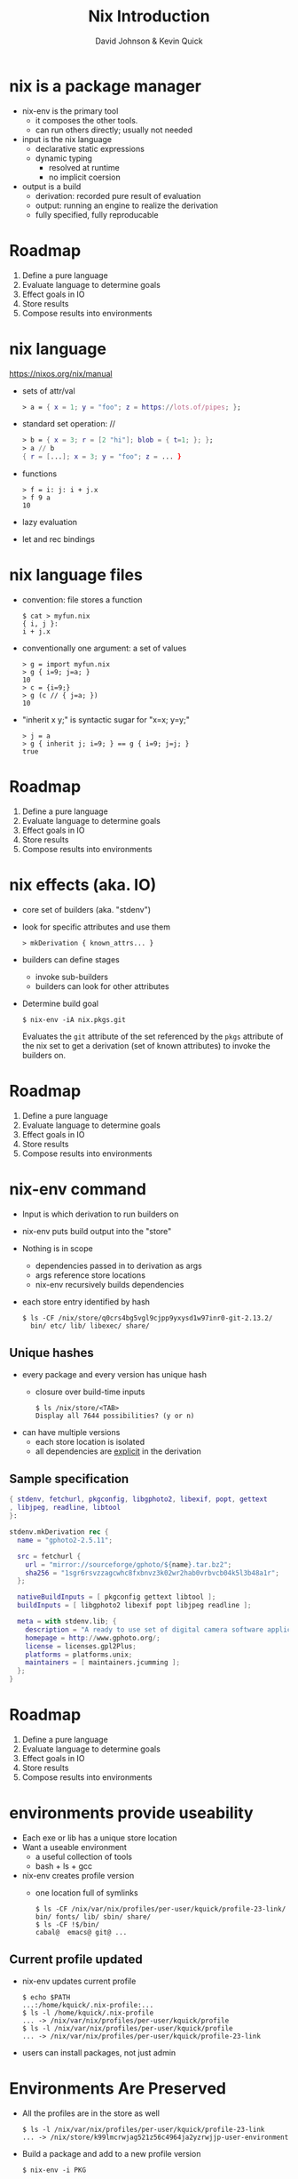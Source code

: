 #+REVEAL_THEME: league
#+OPTIONS: toc:nil num:nil
#+TITLE: Nix Introduction
#+AUTHOR: David Johnson & Kevin Quick
* nix is a package manager
  * nix-env is the primary tool
    - it composes the other tools.
    - can run others directly; usually not needed
  * input is the nix language
    - declarative static expressions
    - dynamic typing
      - resolved at runtime
      - no implicit coersion
  * output is a build
    - derivation: recorded pure result of evaluation
    - output: running an engine to realize the derivation
    - fully specified, fully reproducable
* Roadmap
  #+ATTR_REVEAL: :frag (highlight-green none none none none)
    1. Define a pure language
    2. Evaluate language to determine goals
    3. Effect goals in IO
    4. Store results
    5. Compose results into environments
* nix language
  https://nixos.org/nix/manual
  * sets of attr/val
    #+BEGIN_SRC nix
      > a = { x = 1; y = "foo"; z = https://lots.of/pipes; };
    #+END_SRC
  * standard set operation: //
    #+BEGIN_SRC nix
      > b = { x = 3; r = [2 "hi"]; blob = { t=1; }; };
      > a // b
      { r = [...]; x = 3; y = "foo"; z = ... }
    #+END_SRC
  * functions
    #+BEGIN_EXAMPLE
      > f = i: j: i + j.x
      > f 9 a
      10
    #+END_EXAMPLE
  * lazy evaluation
  * let and rec bindings
* nix language files
  * convention: file stores a function
    #+BEGIN_EXAMPLE
      $ cat > myfun.nix
      { i, j }:
      i + j.x
    #+END_EXAMPLE
  * conventionally one argument: a set of values
    #+BEGIN_EXAMPLE
      > g = import myfun.nix
      > g { i=9; j=a; }
      10
      > c = {i=9;}
      > g (c // { j=a; })
      10
    #+END_EXAMPLE
  * "inherit x y;" is syntactic sugar for "x=x; y=y;"
    #+BEGIN_EXAMPLE
      > j = a
      > g { inherit j; i=9; } == g { i=9; j=j; }
      true
    #+END_EXAMPLE
* Roadmap
#+ATTR_REVEAL: :frag (none highlight-green highlight-green none none)
    1. Define a pure language
    2. Evaluate language to determine goals
    3. Effect goals in IO
    4. Store results
    5. Compose results into environments
* nix effects (aka. IO)
  * core set of builders (aka. "stdenv")
  * look for specific attributes and use them
    #+BEGIN_EXAMPLE
      > mkDerivation { known_attrs... }
    #+END_EXAMPLE
  * builders can define stages 
    * invoke sub-builders
    * builders can look for other attributes
  * Determine build goal
    #+BEGIN_EXAMPLE
    $ nix-env -iA nix.pkgs.git
    #+END_EXAMPLE
    Evaluates the ~git~ attribute of the set referenced by the ~pkgs~
    attribute of the nix set to get a derivation (set of known
    attributes) to invoke the builders on.
* Roadmap
#+ATTR_REVEAL: :frag (none none none highlight-green none)
    1. Define a pure language
    2. Evaluate language to determine goals
    3. Effect goals in IO
    4. Store results
    5. Compose results into environments
* nix-env command
  * Input is which derivation to run builders on
  * nix-env puts build output into the "store"
  * Nothing is in scope
    - dependencies passed in to derivation as args
    - args reference store locations
    - nix-env recursively builds dependencies
  * each store entry identified by hash
    #+BEGIN_EXAMPLE
      $ ls -CF /nix/store/q0crs4bg5vgl9cjpp9yxysd1w97inr0-git-2.13.2/
        bin/ etc/ lib/ libexec/ share/
    #+END_EXAMPLE
** Unique hashes
  * every package and every version has unique hash
    * closure over build-time inputs
      #+BEGIN_EXAMPLE
      $ ls /nix/store/<TAB>
      Display all 7644 possibilities? (y or n)
      #+END_EXAMPLE
  * can have multiple versions
    * each store location is isolated
    * all dependencies are _explicit_ in the derivation
** Sample specification
  #+BEGIN_SRC nix
{ stdenv, fetchurl, pkgconfig, libgphoto2, libexif, popt, gettext
, libjpeg, readline, libtool
}:

stdenv.mkDerivation rec {
  name = "gphoto2-2.5.11";

  src = fetchurl {
    url = "mirror://sourceforge/gphoto/${name}.tar.bz2";
    sha256 = "1sgr6rsvzzagcwhc8fxbnvz3k02wr2hab0vrbvcb04k5l3b48a1r";
  };

  nativeBuildInputs = [ pkgconfig gettext libtool ];
  buildInputs = [ libgphoto2 libexif popt libjpeg readline ];

  meta = with stdenv.lib; {
    description = "A ready to use set of digital camera software applications";
    homepage = http://www.gphoto.org/;
    license = licenses.gpl2Plus;
    platforms = platforms.unix;
    maintainers = [ maintainers.jcumming ];
  };
}
  #+END_SRC
* Roadmap
#+ATTR_REVEAL: :frag (none none none none highlight-green)
    1. Define a pure language
    2. Evaluate language to determine goals
    3. Effect goals in IO
    4. Store results
    5. Compose results into environments
* environments provide useability
  * Each exe or lib has a unique store location
  * Want a useable environment
    - a useful collection of tools
    - bash + ls + gcc
  * nix-env creates profile version
    - one location full of symlinks
    #+BEGIN_EXAMPLE
      $ ls -CF /nix/var/nix/profiles/per-user/kquick/profile-23-link/
      bin/ fonts/ lib/ sbin/ share/
      $ ls -CF !$/bin/
      cabal@  emacs@ git@ ...
    #+END_EXAMPLE
** Current profile updated
  * nix-env updates current profile
    #+BEGIN_EXAMPLE
      $ echo $PATH
      ...:/home/kquick/.nix-profile:...
      $ ls -l /home/kquick/.nix-profile
      ... -> /nix/var/nix/profiles/per-user/kquick/profile
      $ ls -l /nix/var/nix/profiles/per-user/kquick/profile
      ... -> /nix/var/nix/profiles/per-user/kquick/profile-23-link
    #+END_EXAMPLE
  * users can install packages, not just admin
* Environments Are Preserved
  * All the profiles are in the store as well
    #+BEGIN_EXAMPLE
      $ ls -l /nix/var/nix/profiles/per-user/kquick/profile-23-link
      ... -> /nix/store/k99lmcrwjag521z56c4964ja2yzrwjjp-user-environment
    #+END_EXAMPLE
  * Build a package and add to a new profile version
    #+BEGIN_EXAMPLE
    $ nix-env -i PKG
    #+END_EXAMPLE
  * List /adjust profile generations
    #+BEGIN_EXAMPLE
    $ nix-env -L
    $ nix-env --rollback
    $ nix-env -G 5
    #+END_EXAMPLE
    * Just changes the ~/home/kquick/.nix-profile~ link.
* nix-pkgs
  * Huge collection of files
  * Each file is a function
  * Each function is (ultimately) the mkDerivation
  * channels: tarball of packages
    * Updates of packages
      #+BEGIN_EXAMPLE
       $ nix-channel --update
      #+END_EXAMPLE
    * Stored in the store
    * Can rollback
  * hydra
    * public package builder daemon
    * supplies binaries and bdiffs to nix-env
** Huge collection of files
    - https://github.com/nixos/nixpkgs
    - Jul 29, 2017:
      - 111685 commits
      - ~300/wk
      - 1290 contributors
* NixOS
  * Built on nix language
  * Adds "system" profile, containing kernel, boot image
  * Builder to update grub to use new boot image
  * Builder to write /etc configuration files from nix
  * Uses same profile symlinks
    * All kernels and boots available in the store
    * Rollback (or forward) is trivial (grub menu entries)
  * +Can+ Should use nixpkgs outside of NixOS
* cabal2nix
  * Add on tool to create a nix specification from a cabal file
  * Input sources:
     * local directory path
     * hackage via cabal://pkgname[-version]
     * web via http  (e.g. github)
  * hydra polls hackage to build specs
    * Most packages already in nix
    * For new packages or newer versions, use cabal2nix to generate a
      local file
* installing a local haskell project
  * high-level config specifying new/missing components
    #+BEGIN_EXAMPLE
     $ nix-env -f myfile -iA haskellPackages.project_a
    #+END_EXAMPLE
  * copies source to store
    * assigns hash
    * builds from that source
    * maintains closure chain/reproducability
* developing a local haskell project
  * nix-shell
  * instantiates the build environment
    (i.e. builds all dependencies)
  * does not build current target
  * normal "cabal build" process
  * dependencies just need a .nix specification
    * + don't need to be checked out to build locally
    * + built once
    * - full rebuild if changed, no partial rebuilds
* crucible/tanager
  * top level package config
  * bash script to run cabal2nix for localdirs or (if not present),
    github or hackage.
  * https://github.com/kquick/tanager-nix
  * Use Gabriel Gonzalez's excellent description:
    https://github.com/Gabriel439/haskell-nix
* REPL
  * REPL tool for language and inspection
    #+BEGIN_EXAMPLE
    $ nix-repl
    > :l <nixpkgs>
    > pkgs.git.m<TAB>
    pkgs.git.makeFlags pkgs.git.meta
    > pkgs.git.meta.description
    "Distributed version control system"
    #+END_EXAMPLE
* Miscellaneous
  * Local builds are not incremental
  * Attributes are specific but not versioned
    * When needed, a new version-specific attribute is created
  * Store can get big (that's called efficiency)
    #+BEGIN_EXAMPLE
    $ nix-env --delete-generation 20
    $ nix-collect-garbage
    #+END_EXAMPLE
    - The GC roots are the profile versions.
    - Filesystem dirent refcnts determine when no longer used.
* THE END
  * Nix language
    - https://nixos.org/nix/manual
  * Nix package specification (builders, attributes, language support,
    etc.)
    - https://nixos.org/nixpkgs/manual/
  * Nix package list
    - https://nixos.org/nixos/packages.html
  * NixOS
    - https://nixos.org
  * Nix declarative deployment (viz. Kubernetes)
    - https://nixos.org/nixops
